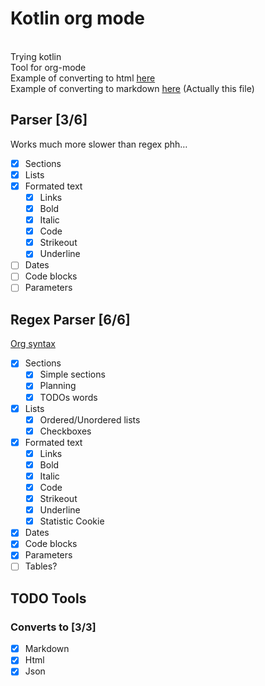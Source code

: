 * Kotlin org mode

[[https://github.com/iliayar/kotlin-org-mode/workflows/Build/badge.svg]] \\
Trying kotlin \\
Tool for org-mode \\
Example of converting to html [[file:README.html][here]] \\
Example of converting to markdown [[file:README.md][here]] (Actually this file)

** Parser [3/6]

Works much more slower than regex phh...

- [X] Sections
- [X] Lists
- [X] Formated text
  - [X] Links
  - [X] Bold
  - [X] Italic
  - [X] Code
  - [X] Strikeout
  - [X] Underline
- [ ] Dates
- [ ] Code blocks
- [ ] Parameters

** Regex Parser [6/6]
[[https://orgmode.org/worg/dev/org-syntax.html][Org syntax]]
- [X] Sections
  - [X] Simple sections
  - [X] Planning
  - [X] TODOs words
- [X] Lists
  - [X] Ordered/Unordered lists
  - [X] Checkboxes
- [X] Formated text
  - [X] Links
  - [X] Bold
  - [X] Italic
  - [X] Code
  - [X] Strikeout
  - [X] Underline
  - [X] Statistic Cookie
- [X] Dates
- [X] Code blocks
- [X] Parameters
- [ ] Tables?

** TODO Tools
*** Converts to [3/3]
- [X] Markdown
- [X] Html
- [X] Json
